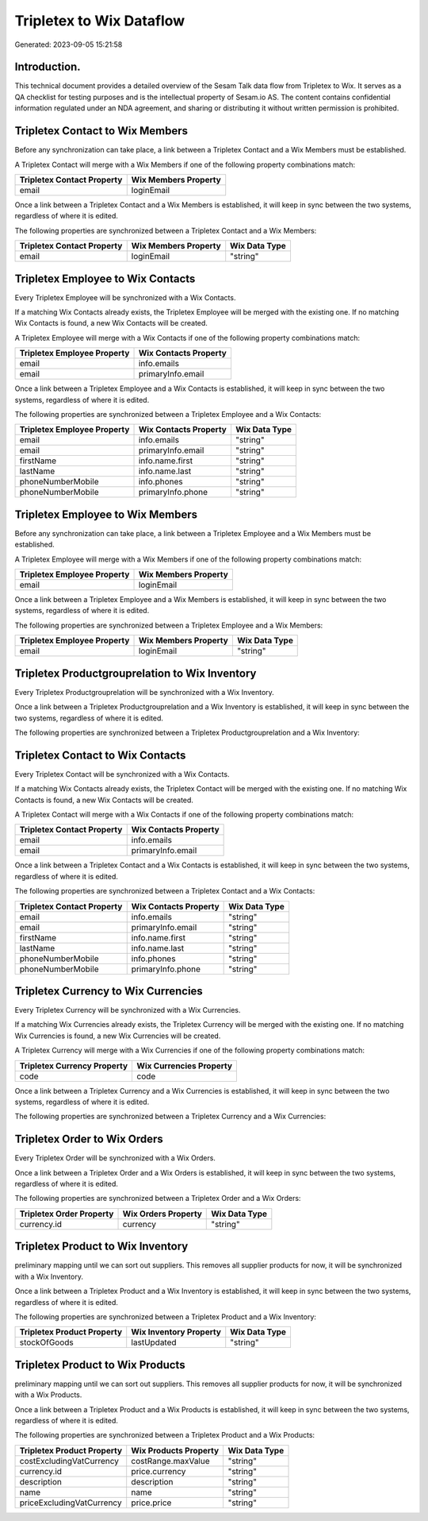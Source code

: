 =========================
Tripletex to Wix Dataflow
=========================

Generated: 2023-09-05 15:21:58

Introduction.
------------

This technical document provides a detailed overview of the Sesam Talk data flow from Tripletex to Wix. It serves as a QA checklist for testing purposes and is the intellectual property of Sesam.io AS. The content contains confidential information regulated under an NDA agreement, and sharing or distributing it without written permission is prohibited.

Tripletex Contact to Wix Members
--------------------------------
Before any synchronization can take place, a link between a Tripletex Contact and a Wix Members must be established.

A Tripletex Contact will merge with a Wix Members if one of the following property combinations match:

.. list-table::
   :header-rows: 1

   * - Tripletex Contact Property
     - Wix Members Property
   * - email
     - loginEmail

Once a link between a Tripletex Contact and a Wix Members is established, it will keep in sync between the two systems, regardless of where it is edited.

The following properties are synchronized between a Tripletex Contact and a Wix Members:

.. list-table::
   :header-rows: 1

   * - Tripletex Contact Property
     - Wix Members Property
     - Wix Data Type
   * - email
     - loginEmail
     - "string"


Tripletex Employee to Wix Contacts
----------------------------------
Every Tripletex Employee will be synchronized with a Wix Contacts.

If a matching Wix Contacts already exists, the Tripletex Employee will be merged with the existing one.
If no matching Wix Contacts is found, a new Wix Contacts will be created.

A Tripletex Employee will merge with a Wix Contacts if one of the following property combinations match:

.. list-table::
   :header-rows: 1

   * - Tripletex Employee Property
     - Wix Contacts Property
   * - email
     - info.emails
   * - email
     - primaryInfo.email

Once a link between a Tripletex Employee and a Wix Contacts is established, it will keep in sync between the two systems, regardless of where it is edited.

The following properties are synchronized between a Tripletex Employee and a Wix Contacts:

.. list-table::
   :header-rows: 1

   * - Tripletex Employee Property
     - Wix Contacts Property
     - Wix Data Type
   * - email
     - info.emails
     - "string"
   * - email
     - primaryInfo.email
     - "string"
   * - firstName
     - info.name.first
     - "string"
   * - lastName
     - info.name.last
     - "string"
   * - phoneNumberMobile
     - info.phones
     - "string"
   * - phoneNumberMobile
     - primaryInfo.phone
     - "string"


Tripletex Employee to Wix Members
---------------------------------
Before any synchronization can take place, a link between a Tripletex Employee and a Wix Members must be established.

A Tripletex Employee will merge with a Wix Members if one of the following property combinations match:

.. list-table::
   :header-rows: 1

   * - Tripletex Employee Property
     - Wix Members Property
   * - email
     - loginEmail

Once a link between a Tripletex Employee and a Wix Members is established, it will keep in sync between the two systems, regardless of where it is edited.

The following properties are synchronized between a Tripletex Employee and a Wix Members:

.. list-table::
   :header-rows: 1

   * - Tripletex Employee Property
     - Wix Members Property
     - Wix Data Type
   * - email
     - loginEmail
     - "string"


Tripletex Productgrouprelation to Wix Inventory
-----------------------------------------------
Every Tripletex Productgrouprelation will be synchronized with a Wix Inventory.

Once a link between a Tripletex Productgrouprelation and a Wix Inventory is established, it will keep in sync between the two systems, regardless of where it is edited.

The following properties are synchronized between a Tripletex Productgrouprelation and a Wix Inventory:

.. list-table::
   :header-rows: 1

   * - Tripletex Productgrouprelation Property
     - Wix Inventory Property
     - Wix Data Type


Tripletex Contact to Wix Contacts
---------------------------------
Every Tripletex Contact will be synchronized with a Wix Contacts.

If a matching Wix Contacts already exists, the Tripletex Contact will be merged with the existing one.
If no matching Wix Contacts is found, a new Wix Contacts will be created.

A Tripletex Contact will merge with a Wix Contacts if one of the following property combinations match:

.. list-table::
   :header-rows: 1

   * - Tripletex Contact Property
     - Wix Contacts Property
   * - email
     - info.emails
   * - email
     - primaryInfo.email

Once a link between a Tripletex Contact and a Wix Contacts is established, it will keep in sync between the two systems, regardless of where it is edited.

The following properties are synchronized between a Tripletex Contact and a Wix Contacts:

.. list-table::
   :header-rows: 1

   * - Tripletex Contact Property
     - Wix Contacts Property
     - Wix Data Type
   * - email
     - info.emails
     - "string"
   * - email
     - primaryInfo.email
     - "string"
   * - firstName
     - info.name.first
     - "string"
   * - lastName
     - info.name.last
     - "string"
   * - phoneNumberMobile
     - info.phones
     - "string"
   * - phoneNumberMobile
     - primaryInfo.phone
     - "string"


Tripletex Currency to Wix Currencies
------------------------------------
Every Tripletex Currency will be synchronized with a Wix Currencies.

If a matching Wix Currencies already exists, the Tripletex Currency will be merged with the existing one.
If no matching Wix Currencies is found, a new Wix Currencies will be created.

A Tripletex Currency will merge with a Wix Currencies if one of the following property combinations match:

.. list-table::
   :header-rows: 1

   * - Tripletex Currency Property
     - Wix Currencies Property
   * - code
     - code

Once a link between a Tripletex Currency and a Wix Currencies is established, it will keep in sync between the two systems, regardless of where it is edited.

The following properties are synchronized between a Tripletex Currency and a Wix Currencies:

.. list-table::
   :header-rows: 1

   * - Tripletex Currency Property
     - Wix Currencies Property
     - Wix Data Type


Tripletex Order to Wix Orders
-----------------------------
Every Tripletex Order will be synchronized with a Wix Orders.

Once a link between a Tripletex Order and a Wix Orders is established, it will keep in sync between the two systems, regardless of where it is edited.

The following properties are synchronized between a Tripletex Order and a Wix Orders:

.. list-table::
   :header-rows: 1

   * - Tripletex Order Property
     - Wix Orders Property
     - Wix Data Type
   * - currency.id
     - currency
     - "string"


Tripletex Product to Wix Inventory
----------------------------------
preliminary mapping until we can sort out suppliers. This removes all supplier products for now, it  will be synchronized with a Wix Inventory.

Once a link between a Tripletex Product and a Wix Inventory is established, it will keep in sync between the two systems, regardless of where it is edited.

The following properties are synchronized between a Tripletex Product and a Wix Inventory:

.. list-table::
   :header-rows: 1

   * - Tripletex Product Property
     - Wix Inventory Property
     - Wix Data Type
   * - stockOfGoods
     - lastUpdated
     - "string"


Tripletex Product to Wix Products
---------------------------------
preliminary mapping until we can sort out suppliers. This removes all supplier products for now, it  will be synchronized with a Wix Products.

Once a link between a Tripletex Product and a Wix Products is established, it will keep in sync between the two systems, regardless of where it is edited.

The following properties are synchronized between a Tripletex Product and a Wix Products:

.. list-table::
   :header-rows: 1

   * - Tripletex Product Property
     - Wix Products Property
     - Wix Data Type
   * - costExcludingVatCurrency
     - costRange.maxValue
     - "string"
   * - currency.id
     - price.currency
     - "string"
   * - description
     - description
     - "string"
   * - name
     - name
     - "string"
   * - priceExcludingVatCurrency
     - price.price
     - "string"

